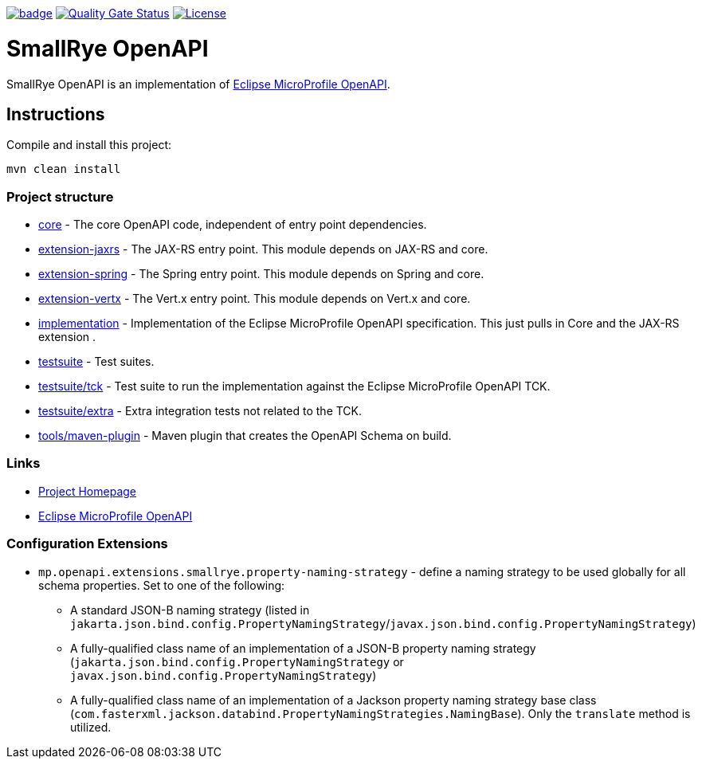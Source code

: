 :microprofile-open-api: https://github.com/eclipse/microprofile-open-api/

image:https://github.com/smallrye/smallrye-open-api/workflows/SmallRye%20Build/badge.svg?branch=main[link=https://github.com/smallrye/smallrye-open-api/actions?query=workflow%3A%22SmallRye+Build%22]
image:https://sonarcloud.io/api/project_badges/measure?project=smallrye_smallrye-open-api&metric=alert_status["Quality Gate Status", link="https://sonarcloud.io/dashboard?id=smallrye_smallrye-open-api"]
image:https://img.shields.io/github/license/thorntail/thorntail.svg["License", link="http://www.apache.org/licenses/LICENSE-2.0"]

= SmallRye OpenAPI

SmallRye OpenAPI is an implementation of {microprofile-open-api}[Eclipse MicroProfile OpenAPI].

== Instructions

Compile and install this project:

[source,bash]
----
mvn clean install
----

=== Project structure

* link:core[] - The core OpenAPI code, independent of entry point dependencies.
* link:extension-jaxrs[] - The JAX-RS entry point. This module depends on JAX-RS and core.
* link:extension-spring[] - The Spring entry point. This module depends on Spring and core.
* link:extension-vertx[] - The Vert.x entry point. This module depends on Vert.x and core.
* link:implementation[] - Implementation of the Eclipse MicroProfile OpenAPI specification. This just pulls in Core and the JAX-RS extension .
* link:testsuite[] - Test suites.
* link:testsuite/tck[] - Test suite to run the implementation against the Eclipse MicroProfile OpenAPI TCK.
* link:testsuite/extra[] - Extra integration tests not related to the TCK.
* link:tools/maven-plugin[] - Maven plugin that creates the OpenAPI Schema on build.

=== Links

* http://github.com/smallrye/smallrye-open-api/[Project Homepage]
* {microprofile-open-api}[Eclipse MicroProfile OpenAPI]

=== Configuration Extensions
* `mp.openapi.extensions.smallrye.property-naming-strategy` - define a naming strategy to be used globally for all schema properties. Set to one of the following:
** A standard JSON-B naming strategy (listed in `jakarta.json.bind.config.PropertyNamingStrategy`/`javax.json.bind.config.PropertyNamingStrategy`)
** A fully-qualified class name of an implementation of a JSON-B property naming strategy (`jakarta.json.bind.config.PropertyNamingStrategy` or `javax.json.bind.config.PropertyNamingStrategy`)
** A fully-qualified class name of an implementation of a Jackson property naming strategy base class (`com.fasterxml.jackson.databind.PropertyNamingStrategies.NamingBase`). Only the `translate` method is utilized.

